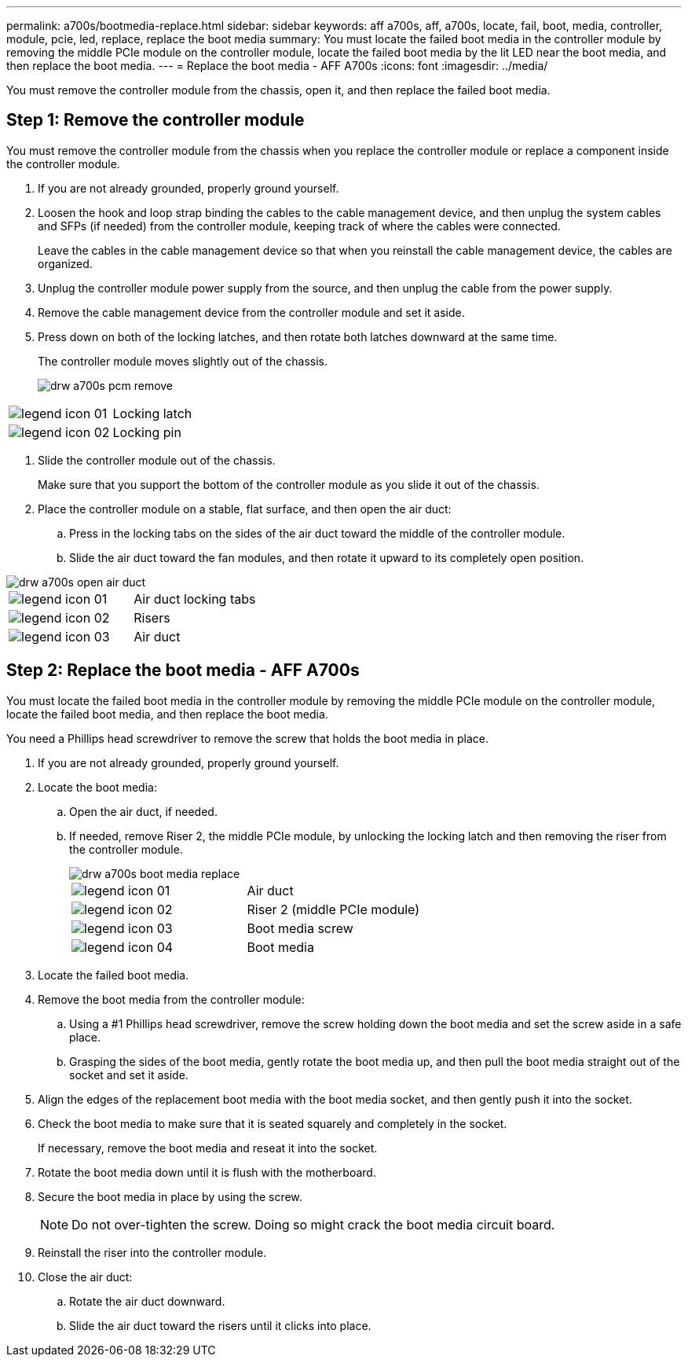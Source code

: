 ---
permalink: a700s/bootmedia-replace.html
sidebar: sidebar
keywords: aff a700s, aff, a700s, locate, fail, boot, media, controller, module, pcie, led, replace, replace the boot media
summary: You must locate the failed boot media in the controller module by removing the middle PCIe module on the controller module, locate the failed boot media by the lit LED near the boot media, and then replace the boot media.
---
= Replace the boot media - AFF A700s
:icons: font
:imagesdir: ../media/

[.lead]
You must remove the controller module from the chassis, open it, and then replace the failed boot media.

== Step 1: Remove the controller module
:icons: font
:imagesdir: ../media/

You must remove the controller module from the chassis when you replace the controller module or replace a component inside the controller module.

. If you are not already grounded, properly ground yourself.
. Loosen the hook and loop strap binding the cables to the cable management device, and then unplug the system cables and SFPs (if needed) from the controller module, keeping track of where the cables were connected.
+
Leave the cables in the cable management device so that when you reinstall the cable management device, the cables are organized.

. Unplug the controller module power supply from the source, and then unplug the cable from the power supply.
. Remove the cable management device from the controller module and set it aside.
. Press down on both of the locking latches, and then rotate both latches downward at the same time.
+
The controller module moves slightly out of the chassis.
+
image::../media/drw_a700s_pcm_remove.png[]

|===
a|
image:../media/legend_icon_01.png[] a|
Locking latch
a|
image:../media/legend_icon_02.png[]
a|
Locking pin
|===

. Slide the controller module out of the chassis.
+
Make sure that you support the bottom of the controller module as you slide it out of the chassis.

. Place the controller module on a stable, flat surface, and then open the air duct:
 .. Press in the locking tabs on the sides of the air duct toward the middle of the controller module.
 .. Slide the air duct toward the fan modules, and then rotate it upward to its completely open position.


image::../media/drw_a700s_open_air_duct.png[]

|===
a|
image:../media/legend_icon_01.png[] a|
Air duct locking tabs
a|
image:../media/legend_icon_02.png[]
a|
Risers
a|
image:../media/legend_icon_03.png[]
a|
Air duct
|===

== Step 2: Replace the boot media - AFF A700s
:icons: font
:imagesdir: ../media/

You must locate the failed boot media in the controller module by removing the middle PCIe module on the controller module, locate the failed boot media, and then replace the boot media.

You need a Phillips head screwdriver to remove the screw that holds the boot media in place.

. If you are not already grounded, properly ground yourself.
. Locate the boot media:
 .. Open the air duct, if needed.
 .. If needed, remove Riser 2, the middle PCIe module, by unlocking the locking latch and then removing the riser from the controller module.
+
image::../media/drw_a700s_boot_media_replace.png[]
+
|===
a|
image:../media/legend_icon_01.png[] a|
Air duct
a|
image:../media/legend_icon_02.png[]
a|
Riser 2 (middle PCIe module)
a|
image:../media/legend_icon_03.png[]
a|
Boot media screw
a|
image:../media/legend_icon_04.png[]
a|
Boot media
|===

. Locate the failed boot media.
. Remove the boot media from the controller module:
 .. Using a #1 Phillips head screwdriver, remove the screw holding down the boot media and set the screw aside in a safe place.
 .. Grasping the sides of the boot media, gently rotate the boot media up, and then pull the boot media straight out of the socket and set it aside.
. Align the edges of the replacement boot media with the boot media socket, and then gently push it into the socket.
. Check the boot media to make sure that it is seated squarely and completely in the socket.
+
If necessary, remove the boot media and reseat it into the socket.

. Rotate the boot media down until it is flush with the motherboard.
. Secure the boot media in place by using the screw.
+
NOTE: Do not over-tighten the screw. Doing so might crack the boot media circuit board.

. Reinstall the riser into the controller module.
. Close the air duct:
 .. Rotate the air duct downward.
 .. Slide the air duct toward the risers until it clicks into place.
